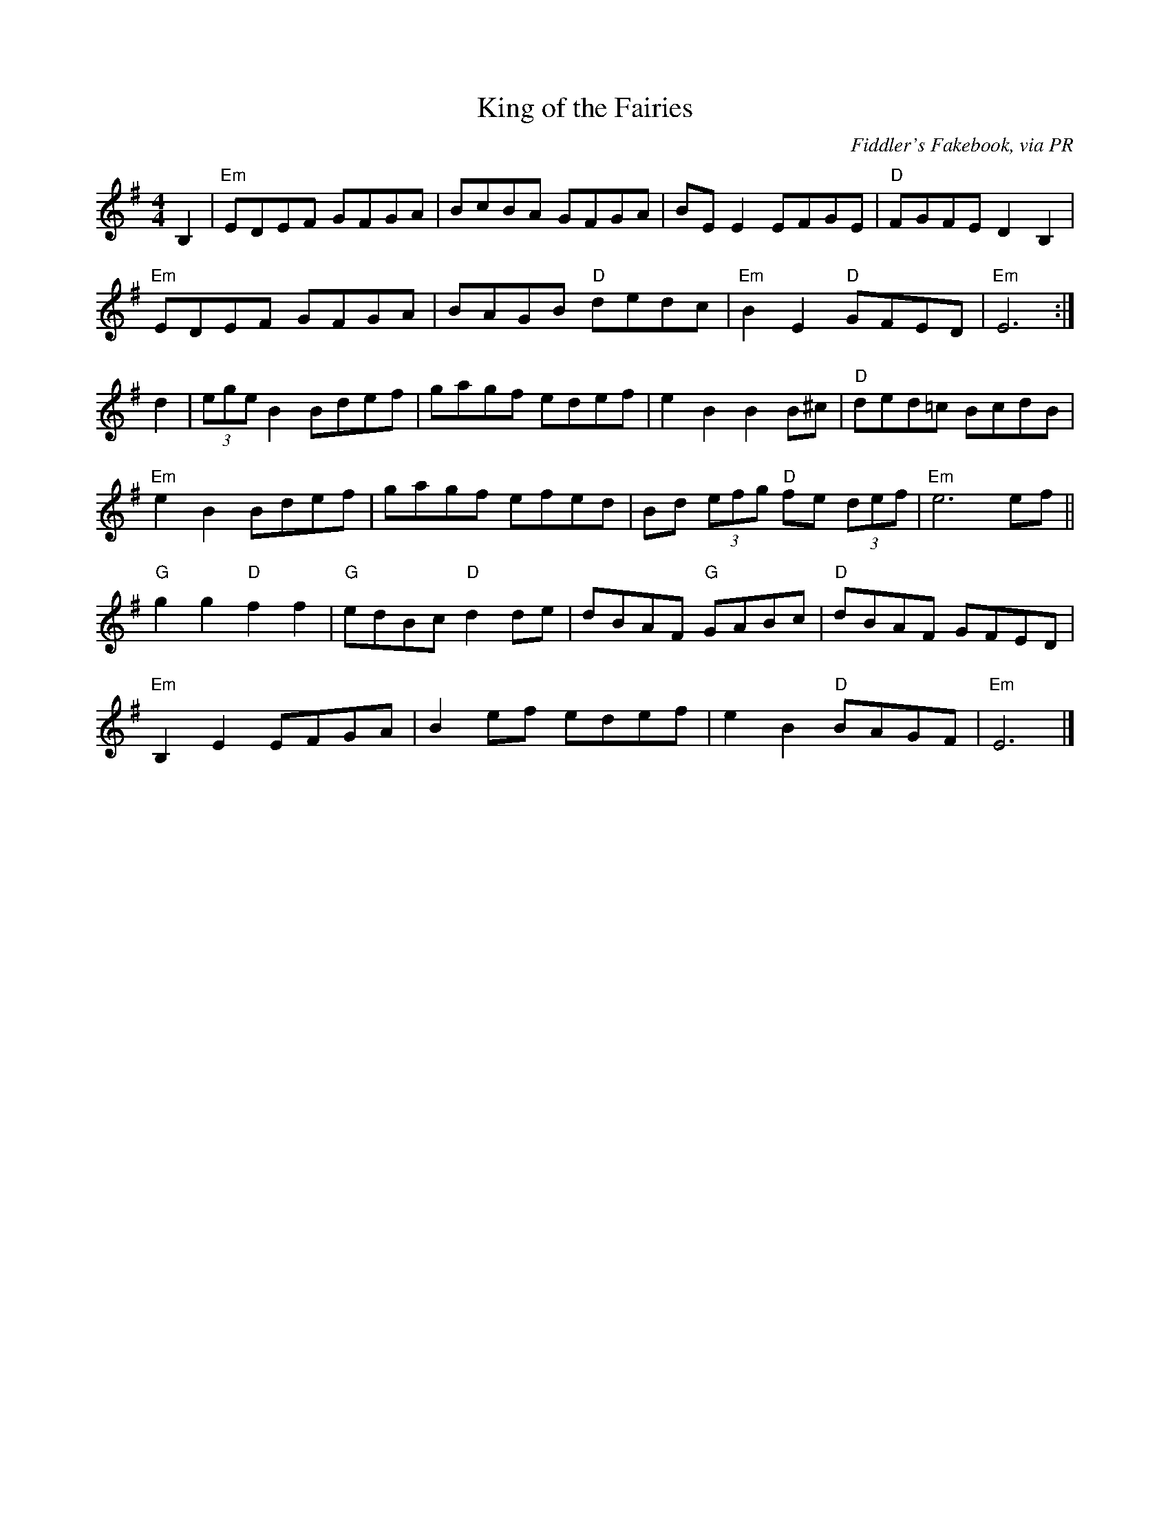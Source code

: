 %%%%%%%%%%%
% Airs
%%%%%%%%%%%

X: 1
T:King of the Fairies
R:Air
C:Fiddler's Fakebook, via PR
S:Nottingham Music Database
M:4/4
L:1/8
K:Em
B,2|"Em"EDEF GFGA|BcBA GFGA|BEE2 EFGE|"D"FGFE D2B,2|
"Em"EDEF GFGA|BAGB "D"dedc|"Em"B2E2 "D"GFED|"Em"E6:|
d2|(3ege B2 Bdef|gagf edef|e2B2 B2B^c|"D"ded=c BcdB|
"Em"e2B2 Bdef|gagf efed|Bd (3efg "D"fe (3def|"Em"e6ef||
"G"g2g2 "D"f2f2|"G"edBc "D"d2de|dBAF "G"GABc|"D"dBAF GFED|
"Em"B,2E2 EFGA|B2ef edef|e2B2 "D"BAGF|"Em"E6|]

X: 2
T:Morgan Magan
R:Air
C:O'Carolan
S:Tony Gordon, manuscript
M:4/4
L:1/8
K:G
D2|D2G2 G2AB|cBAG Bcd2|e2A2 A3G|GFEF D2EF|
G3A GFEF|G2FE D2G2|FGA2 A3G|F2EF D2d2|
G2B2 AGA2|G6B2|c3B ABc2|d4 e4|
d2B2 cBAG|AGFE D2EF|G2B2 AGAF|G6dc|
B2d2 d2ef|g2G2 Bcdf|g2G2 Bcd2|edcB A2c2|
BABc d2B2|e2c2 d2B2|c2A2 B2G2|F2D2 D3D|
E2C2 C3D|E2C2 C3E|F2D2 D2AG|FGEF D2Bc|
d2B2 edcB|cBAG AGFE|D2G2 AGAF|G8|]

X: 3
T:Give me your hand
T:Tabhair dom do lamh
R:air
M:6/8
L:1/8
K:G
D|:"C"EGG "G"G2D|"C"EGG "G"G2D|"C"EGG "G"GAB|"Em"Bed "G"B2A/2G/2|
"Am"A2e/d/2 "G"B2 A/2G/2|"Am"A>BA/2G/2 "C"E2D|EGG "G"G2D|"C"EGG "G"G2D|
"C"EGG "G"GAB|"D7"A>BA/2B/2 "G"G2D|"C"EGG "G"GAB|"Em"Bed "G"B2A/2G/2|
"Am"A2e/2d/2 "G"B2A/2G/2|"Am"A2 (3B/2c/2d/2 "C"e2d/2B/2|"G"dde "Em"g2e/2d/2|"C"eeg "D7"a2g/2e/2|
"G"ggd/2e/2 "Em"ggd/2e/2|"C"gga "G"b3|bbb b2a/2g/2|"D7"a>ga/2b/2 a2g/2f/2|
"C"e2g/2e/2 "G"ddg/2d/2|"Em"B2d/2B/2"Am"A2B/2A/2|"G"G2 (3B/2d/2e/2 "F"=f2e/2d/2|"C"eeg e2d/2B/2|
"G"ddg "Em"B2c/2B/2|"Am"A>cB/2A/2 "G"G2D:|"C"EGG "G"G2D|"C"EGG "G"G3|]

X: 4
T:Resting Chair
R:Air
C:Tom Anderson
M:C
L:1/8
K:G
|:B3c A3B|G2D2 B,2G,2|C2A2 B,2GD|^CEAG F2D2|
B3c A3B|G2D2 B,2G,2|C2A2 D2F2|[1 G6D2:|[2 G6d2|
cBAG g3d|e2g2 d2B2|c3d B2G2|E2AG F2D2|
cBAG g3d|e2g2 d2B2|c3e d2F2|G6d2|
cBAG g3d|e2g2 d2B2|c3d B2GD|^CEAG F2D2|
B3c A3B|G2D2 B,2G,2|C2A,2 D2F2|G8|]

X: 5
T:Resting Chair, Second Part
R:Air
C:Trad
M:C
L:1/8
K:G
|:z8|z8|z8|z8|
d4 c4|B2G2 =F4|C2B,C A,2DC|B,3z2:|
z4 cBAG|EDEF GABG|E4 G2D2|^C4 D4|
z4 cBAG|EDEF GABG|E2DE D2C2|B,6z2|
z4 cBAG|EDEF BABG|c4 g2d2|^c4 d2d=c|
d4 c4|B2G2 =F4|C2A,4C2|B,8|]

X: 6
T:Niel Gow's Lament for the Death of his Second Wife
R:Air
C:Niel Gow
S:unknown, photocopy
M:3/2
L:1/8
K:D
DB,|A,3B,D2 D3ED2|E2F2A2 B4d2|A2F2D2 E3DE2|{DE}F2D2B,2 B,4DB,||
A,3B,D2 D3ED2|E2F2A2 d4cB|A2F2D2 {C}B,4A,2|B,2D2D2 D4:|
(3ABc|d2f2d2 e2c2.A2|BABc{Bc}d2 BAGFED|E3DE2 {DE}F3ED2|F2D2B,2 B,4 (3ABc|
d2f2.d2 e2c2.A2|BABc{Bc}d2 BAGFED|E3DE2 {DE}F2D2B,2|A,2D2D2 D4 (3ABc|
d2f2.d2 e2c2.A2|BABc{Bc}d2 BAGFED|FDAFdA BAGFED|{DE}FE2E2E4DB,|
A,3B,D2 D3ED2|E2F2.A2 d4cB|A2F2D2 {C}B,4A,2|B,2D2D2 D4|]

X: 7
T:Planxty Irwin
R:air
C:Turlough Carolan
M:3/4
L:1/8
K:G
d2|g4f2|e3 fg2|d4c2|B3 AG2|c4A2|B3 cd2|F4G2|A4d2|
g4f2|e3 fg2|d4c2|B3 AG2|c4A2|B3 cd2|G4F2|G4:|
d2|g4g2|g3 fg2|a3 ba2|a2f2d2|b4b2|a3 bg2|f3 ge2|d3 ef2|
g4f2|e3 fg2|d4c2|B3 AG2|c4A2|B3 cd2|G4F2|G4:|

X: 8
T:Lord Inchiquin
R:Air
C:Turlough O'Carolan
O:Ireland
M:3/4
L:1/8
K:D
A2|d2 de fe|d2 ed cB|A2 F2 A2|f4 e2|
d2 ed cB|A2 G2 F2|G2 BA GF|E4 ag|
f3e d2|d2 c2 B2|A2 F2 A2|f4 e2|
d2 ed cB|Ad3 F2|E4 D2|D4:|
|:A2|AB cd e2|e2 d2 e2|f2 d2 f2|e4 d2|
de fg a2|a2 b2 g2|f3d f2|e4 d2|
de fg a2|a2 b2 g2|f3g e2|d4 f2|
gf e2 e2|e2 f2 d2|c2 d2 B2|A2 a2 g2|
f3e d2|d2 c2 B2|A2 F2 A2|g4 fe|
d2 ed cB|Ad3 F2|E4 D2|D4:|

X: 9
T:South Wind
R:Air
O:Ireland
M:3/4
L:1/8
K:G
c2|:B3 AG2|B3 cd2|A4A2|A4c2|
B3 AG2|E3 DE2|G4G2|G4:|
|:d2|g4g2|g3 fe2|d4d2|d4c2|
B3 AG2|[1 B3 cd2|A4A2|A4:|[2 Ac3F2|(G6|G4)|]

X: 10
T:Miss Rowan Davies
R:air
C:Phil Cunningham
Z:John Chambers <jc@eddie.mit.edu> http://eddie.mit.edu/~jc/music/
M:3/4
L:1/4
K:G
|:BA|"G"G2D|"D7"D>EF|"Em"G3-|Ggf|
"C"e>GG|"G"d>GB|"Am"A3|"D7"B2A||
"G"G2D|"D7"D>EF|"Em"G3-|GAB|
"C"E<cA|"D7"F2G|"G"G3-|G:|
|:GF|"C"E>EE|e>GG|"G"d3-|"Bm"dBA|
"Em"G>AB|"C"eG>A|"B7"B3-|"E7"Bcd||
"Am"e2E/G/|"D7"F>G A/F/|"G"G3-|"Em"GAB|
"C"E<cA|"D7"F2G|"G"G3-|G:|

X: 11
T:Crossing to Ireland
R:Air
C:Trad. Scottish
S:Simon Fraser Collection, Scotland, 1815;  Scotty Fitzgerald c. 1950
N:was not intended as a waltz
B:Simon Fraser - Airs and Melodies (1816) appears in 4 flats, 12/8 time
D:Scotty Fitzgerald c. 1950
D:Dougie MacDonald
D:The Glasnotes "Live from Contrafornia" (Avocet Records
O:Scotland
M:3/4
L:1/4
K:Em
E/F/|:G E E/D/|B, E>F|G E/F/ G|B>B A/G/|
F D D|A, D D|F D D|A>A G/F/|
G E E/D/|B, E>F|G E/F/ G|B2 A|
G>A B/^c/|d ^c B|A G F|[1 E2 E/F/:|[2 E>e e/f/|
|g e e|B e>B|G E E|E>b a/g/|
f d d|A d>A|F D D|D>a g/f/|
g e e|B e>B|G E g|f2 e|
G>A B/^c/|d ^c B|A G F|E2 e/f/|
g e e|B e e|E G B| e/f/ g/b/ a/g/|
f d d|A d>A |D F A|d/e/ f/g/ a/f/|
g>f e| f>e ^d| e>d B | A>G F|
G>A B/^c/|d ^c B| A G F | E2 |]

X: 12
T:Si Bheag Si Mhor
R:planxty
C:Turlough Carolan
Z:Probably the first tune composed by Carolan.  Si Bheag and Si Mhor
Z:are two hills in Co. Leitrim associated in the local folklore with two
Z:bands of fairies continually at war with each other.
M:3/4
L:1/8
K:D
de|f3 ed2|d3 ed2|B4A2|F4A2|BAB cd2|e4de|f4e2|d4f2|
B4e2|A4d2|F4E2|D4f2|B4e2|A4dc|d6-|d4:|
de|f3 ed2|ede fa2|b4a2|f4ed|e4a2|f4e2|d4B2|B4BA|
F4E2|D4f2|B4e2|A4a2|bag fed|e4dc|d6|d4:|

X: 13
T:Planxty Fanny Power
R:planxty
C:Turlough Carolan
M:3/4
L:1/8
K:G
D2|G4D2|G3 AB2|c4B2|A4G2|F4E2|D3 ED2|F4G2|A4c2|
B3 AG2|B3 cd2|e4A2|A4G2|F3 ED2|D2G2F2|G6|G4:|
Bc|d2B cd2|d2B cd2|G3 AG2|G2B2d2|e2c de2|e2c de2|A3 BA2|A2B2c2|
B3 cd2|e2f2g2|f2g2a2|d4c2|B3 AG2|B4A2|G6|G4:|

X: 14
T:Carolan's Concerto
T:Mrs. Power
R:planxty
C:Turlough Carolan
M:C
L:1/8
K:D
|d2dd d2cB|ABGA F2A2|E2A2 D2A2|Bcde dcBA|
d2a2 fgaf|efge fgaf|gabg fdfa|gfed dcBA|
(3Bcd Bd gBgB|AdAd fAfA|GBGB efed|c2Bc A3G|
FGAF EFGE|FGAF GABG|A2d2 fedc|[1 d4 d3:|[2 d4 d3A|
|:d2b2 agfe|d2a2 c2a2|B2g2 ABcd|ecBA d3f|
edcB caaa|Bggg Afff|edcB caaa|Bggg bgbg|
afaf edcB|cABG AFGE|DAFA DAFA|(3GFE BE  (3GFE BA|
FAdc BAGF|EFGA BcdB|A2d2 fedc|d4 d4:|

X: 15
T:Carolan's draught
R:Other
C:Turlough O'Carolan
O:Ireland
M:C
L:1/8
K:G
D2|GABc defd|g2fe d2d2|e2E2 d2D2|c2Bc ABcA|
GABc defd|gfed ^cbag|gfed A2^c2|d6:|
|:fg|afga bagf|egfe edcB|e^def gfga|bagf efga|
bBbB aBaB|gBgB fBfB|e^def gfed|e6f2|
gfed cBAG|e2d2 d2D2|c2B2 A2G2|FGAF D2z2|
EFGE FGAF|GABG ABcA|d2g2 bagf|g6:|

